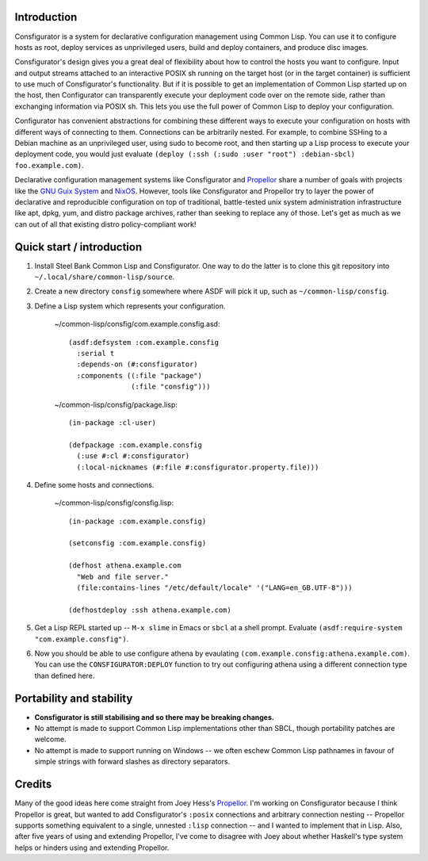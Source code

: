 Introduction
============

Consfigurator is a system for declarative configuration management using
Common Lisp.  You can use it to configure hosts as root, deploy services as
unprivileged users, build and deploy containers, and produce disc images.

Consfigurator's design gives you a great deal of flexibility about how to
control the hosts you want to configure.  Input and output streams attached to
an interactive POSIX sh running on the target host (or in the target
container) is sufficient to use much of Consfigurator's functionality.  But if
it is possible to get an implementation of Common Lisp started up on the host,
then Configurator can transparently execute your deployment code over on the
remote side, rather than exchanging information via POSIX sh.  This lets you
use the full power of Common Lisp to deploy your configuration.

Configurator has convenient abstractions for combining these different ways to
execute your configuration on hosts with different ways of connecting to them.
Connections can be arbitrarily nested.  For example, to combine SSHing to a
Debian machine as an unprivileged user, using sudo to become root, and then
starting up a Lisp process to execute your deployment code, you would just
evaluate ``(deploy (:ssh (:sudo :user "root") :debian-sbcl) foo.example.com)``.

Declarative configuration management systems like Consfigurator and Propellor_
share a number of goals with projects like the `GNU Guix System`_ and
`NixOS`_.  However, tools like Consfigurator and Propellor try to layer the
power of declarative and reproducible configuration on top of traditional,
battle-tested unix system administration infrastructure like apt, dpkg, yum,
and distro package archives, rather than seeking to replace any of those.
Let's get as much as we can out of all that existing distro policy-compliant
work!

.. _Propellor: https://propellor.branchable.com/
.. _GNU Guix System: https://guix.gnu.org/
.. _NixOS: https://nixos.org/

Quick start / introduction
==========================

1. Install Steel Bank Common Lisp and Consfigurator.  One way to do the latter
   is to clone this git repository into ``~/.local/share/common-lisp/source``.

2. Create a new directory ``consfig`` somewhere where ASDF will pick it up,
   such as ``~/common-lisp/consfig``.

3. Define a Lisp system which represents your configuration.

    ~/common-lisp/consfig/com.example.consfig.asd::

        (asdf:defsystem :com.example.consfig
          :serial t
          :depends-on (#:consfigurator)
          :components ((:file "package")
                       (:file "consfig")))

    ~/common-lisp/consfig/package.lisp::

        (in-package :cl-user)

        (defpackage :com.example.consfig
          (:use #:cl #:consfigurator)
          (:local-nicknames (#:file #:consfigurator.property.file)))

4. Define some hosts and connections.

    ~/common-lisp/consfig/consfig.lisp::

        (in-package :com.example.consfig)

        (setconsfig :com.example.consfig)

        (defhost athena.example.com
          "Web and file server."
          (file:contains-lines "/etc/default/locale" '("LANG=en_GB.UTF-8")))

        (defhostdeploy :ssh athena.example.com)

5. Get a Lisp REPL started up -- ``M-x slime`` in Emacs or ``sbcl`` at a shell
   prompt.  Evaluate ``(asdf:require-system "com.example.consfig")``.

6. Now you should be able to use configure athena by evaulating
   ``(com.example.consfig:athena.example.com)``.  You can use the
   ``CONSFIGURATOR:DEPLOY`` function to try out configuring athena using a
   different connection type than defined here.

Portability and stability
=========================

- **Consfigurator is still stabilising and so there may be breaking changes.**

- No attempt is made to support Common Lisp implementations other than SBCL,
  though portability patches are welcome.

- No attempt is made to support running on Windows -- we often eschew Common
  Lisp pathnames in favour of simple strings with forward slashes as directory
  separators.

Credits
=======

Many of the good ideas here come straight from Joey Hess's Propellor_.  I'm
working on Consfigurator because I think Propellor is great, but wanted to add
Consfigurator's ``:posix`` connections and arbitrary connection nesting --
Propellor supports something equivalent to a single, unnested ``:lisp``
connection -- and I wanted to implement that in Lisp.  Also, after five years
of using and extending Propellor, I've come to disagree with Joey about
whether Haskell's type system helps or hinders using and extending Propellor.

.. Propellor_: https://propellor.branchable.com/
